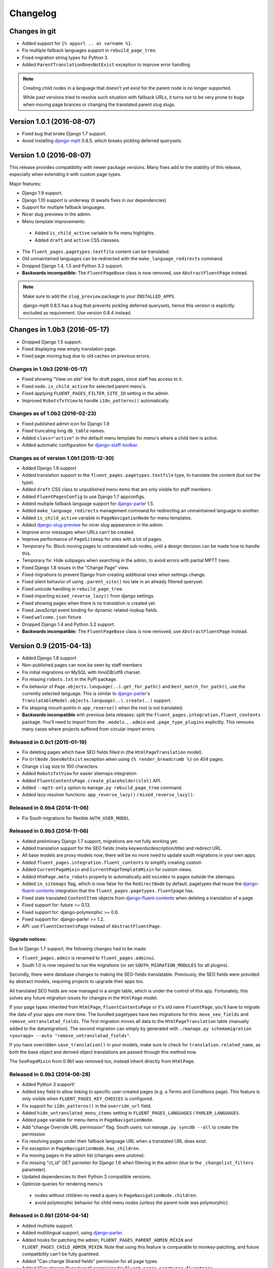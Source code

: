 Changelog
=========

Changes in git
--------------

* Added support for ``{% appurl .. as varname %}``.
* Fix multiple fallback languages support in ``rebuild_page_tree``.
* Fixed migration string types for Python 3.
* Added ``ParentTranslationDoesNotExist`` exception to improve error handling

.. note::
    Creating child nodes in a language that doesn't yet exist for the parent node is no longer supported.

    While past versions tried to resolve such situation with fallback URLs,
    it turns out to be very prone to bugs when moving page brances or
    changing the translated parent slug slugs.


Version 1.0.1 (2016-08-07)
--------------------------

* Fixed bug that broke Django 1.7 support.
* Avoid installing django-mptt_ 0.8.5, which breaks pickling deferred querysets.


Version 1.0 (2016-08-07)
------------------------

This release provides compatibility with newer package versions.
Many fixes add to the stability of this release,
especially when extending it with custom page types.

Major features:

* Django 1.9 support.
* Django 1.10 support is underway (it awaits fixes in our dependencies)
* Support for multiple fallback languages.
* Nicer slug previews in the admin.
* Menu template improvements:

 * Added ``is_child_active`` variable to fix menu highlights.
 * Added ``draft`` and ``active`` CSS classses.

* The ``fluent_pages.pagetypes.textfile`` content can be translated.
* Old unmaintained languages can be redirected with the ``make_language_redirects`` command.
* Dropped Django 1.4, 1.5 and Python 3.2 support.
* **Backwards incompatible:** The ``FluentPageBase`` class is now removed, use ``AbstractFluentPage`` instead.

.. note::

    Make sure to add the ``slug_preview`` package to your ``INSTALLED_APPS``.

    django-mptt 0.8.5 has a bug that prevents pickling deferred querysets,
    hence this version is explicitly excluded as requirement.
    Use version 0.8.4 instead.


Changes in 1.0b3 (2016-05-17)
-----------------------------

* Dropped Django 1.5 support.
* Fixed displaying new empty translation page.
* Fixed page moving bug due to old caches on previous errors.


Changes in 1.0b3 (2016-05-17)
~~~~~~~~~~~~~~~~~~~~~~~~~~~~~

* Fixed showing "View on site" link for draft pages, since staff has access to it.
* Fixed ``node.is_child_active`` for selected parent menu's.
* Fixed applying ``FLUENT_PAGES_FILTER_SITE_ID`` setting in the admin.
* Improved ``RobotsTxtView`` to handle ``i18n_patterns()`` automatically.


Changes as of 1.0b2 (2016-02-23)
~~~~~~~~~~~~~~~~~~~~~~~~~~~~~~~~

* Fixed published admin icon for Django 1.9
* Fixed truncating long ``db_table`` names.
* Added ``class="active"`` in the default menu template for menu's where a child item is active.
* Added automatic configuration for django-staff-toolbar_.


Changes as of version 1.0b1 (2015-12-30)
~~~~~~~~~~~~~~~~~~~~~~~~~~~~~~~~~~~~~~~~

* Added Django 1.9 support
* Added translation support to the ``fluent_pages.pagetypes.textfile`` type, to translate the content (but not the type).
* Added ``draft`` CSS class to unpublished menu items that are only visible for staff members.
* Added ``FluentPagesConfig`` to use Django 1.7 appconfigs.
* Added multiple fallback language support for django-parler_ 1.5.
* Added ``make_language_redirects`` management command for redirecting an unmaintained language to another.
* Added ``is_child_active`` variable in ``PageNavigationNode`` for menu templates.
* Added django-slug-preview_ for nicer slug appearance in the admin.
* Improve error messages when URLs can't be created.
* Improve performance of ``PageSitemap`` for sites with a lot of pages.
* Temporary fix: Block moving pages to untranslated sub nodes, until a design decision can be made how to handle this.
* Temporary fix: Hide subpages when searching in the admin, to avoid errors with partial MPTT trees.
* Fixed Django 1.8 issues in the "Change Page" view.
* Fixed migrations to prevent Django from creating additional ones when settings change.
* Fixed silent behavior of using ``.parent_site()`` too late in an already filtered queryset.
* Fixed unicode handling in ``rebuild_page_tree``.
* Fixed importing ``mixed_reverse_lazy()`` from django settings.
* Fixed showing pages when there is no translation is created yet.
* Fixed JavaScript event binding for dynamic related-lookup fields.
* Fixed ``welcome.json`` fixture
* Dropped Django 1.4 and Python 3.2 support.
* **Backwards incompatible:** The ``FluentPageBase`` class is now removed, use ``AbstractFluentPage`` instead.


Version 0.9 (2015-04-13)
------------------------

* Added Django 1.8 support
* Non-published pages can now be seen by staff members
* Fix initial migrations on MySQL with InnoDB/utf8 charset.
* Fix missing ``robots.txt`` in the PyPI package.
* Fix behavior of ``Page.objects.language(..).get_for_path()`` and ``best_match_for_path()``, use the currently selected language.
  This is similar to django-parler_'s ``TranslatableModel.objects.language(..).create(..)`` support.
* Fix skipping mount-points in ``app_reverse()`` when the root is not translated.
* **Backwards incompatible** with previous beta releases: split the ``fluent_pages.integration.fluent_contents`` package.
  You'll need to import from the ``.models.``, ``.admin`` and ``.page_type_plugins`` explicitly.
  This removes many cases where projects suffered from circular import errors.


Released in 0.9c1 (2015-01-19)
~~~~~~~~~~~~~~~~~~~~~~~~~~~~~~

* Fix deleting pages which have SEO fields filled in (the ``HtmlPageTranslation`` model).
* Fix ``UrlNode.DoesNotExist`` exception when using ``{% render_breadcrumb %}`` on 404 pages.
* Change ``slug`` size to 100 characters.
* Added ``RobotsTxtView`` for easier sitemaps integration
* Added ``FluentContentsPage.create_placeholder(slot)`` API.
* Added ``--mptt-only`` option to ``manage.py rebuild_page_tree`` command.
* Added lazy-resolver functions: ``app_reverse_lazy()`` / ``mixed_reverse_lazy()``.


Released in 0.9b4 (2014-11-06)
~~~~~~~~~~~~~~~~~~~~~~~~~~~~~~

* Fix South migrations for flexible ``AUTH_USER_MODEL``


Released in 0.9b3 (2014-11-06)
~~~~~~~~~~~~~~~~~~~~~~~~~~~~~~

* Added preliminary Django 1.7 support, migrations are not fully working yet.
* Added translation support for the SEO fields (meta keywords/description/title) and redirect URL.
* All base models are proxy models now; there will be no more need to update south migrations in your own apps.
* Added ``fluent_pages.integration.fluent_contents`` to simplify creating custom
* Added ``CurrentPageMixin`` and ``CurrentPageTemplateMixin`` for custom views.
* Added ``HtmPage.meta_robots`` property to automatically add ``noindex`` to pages outside the sitemaps.
* Added ``in_sitemaps`` flag, which is now false for the ``RedirectNode`` by default.
  pagetypes that reuse the django-fluent-contents_ integration that the ``fluent_pages.pagetypes.fluentpage`` has.
* Fixed stale translated ``ContentItem`` objects from django-fluent-contents_ when deleting a translation of a page.
* Fixed support for: future >= 0.13.
* Fixed support for: django-polymorphic >= 0.6.
* Fixed support for: django-parler >= 1.2.
* API: use ``FluentContentsPage`` instead of ``AbstractFluentPage``.


Upgrade notices:
................

Due to Django 1.7 support, the following changes had to be made:

* ``fluent_pages.admin`` is renamed to ``fluent_pages.adminui``.
* South 1.0 is now required to run the migrations (or set ``SOUTH_MIGRATION_MODULES`` for all plugins).

Secondly, there were database changes to making the SEO-fields translatable.
Previously, the SEO fields were provided by abstract models, requiring projects to upgrade their apps too.

All translated SEO fields are now managed in a single table, which is under the control of this app.
Fortunately, this solves any future migration issues for changes in the ``HtmlPage`` model.

If your page types inherited from ``HtmlPage``, ``FluentContentsPage`` or it's old name ``FluentPage``,
you'll have to migrate the data of your apps one more time.
The bundled pagetypes have two migrations for this: ``move_seo_fields`` and ``remove_untranslatad_fields``.
The first migration moves all data to the ``HtmlPageTranslation`` table (manually added to the datamigration).
The second migration can simply by generated with ``./manage.py schemamigration <yourapp> --auto "remove_untranslatad_fields"``.

If you have overridden ``save_translation()`` in your models, make sure to check for ``translation.related_name``,
as both the base object and derived object translations are passed through this method now.

The ``SeoPageMixin`` from 0.9b1 was removed too, instead inherit directly from ``HtmlPage``.


Released in 0.9b2 (2014-06-28)
~~~~~~~~~~~~~~~~~~~~~~~~~~~~~~

* Added Python 3 support!
* Added ``key`` field to allow linking to specific user-created pages (e.g. a Terms and Conditions page).
  This feature is only visible when ``FLUENT_PAGES_KEY_CHOICES`` is configured.
* Fix support for ``i18n_patterns()`` in the ``override_url`` field.
* Added ``hide_untranslated_menu_items`` setting in ``FLUENT_PAGES_LANGUAGES`` / ``PARLER_LANGUAGES``.
* Added ``page`` variable for menu items in ``PageNavigationNode``.
* Add "change Override URL permission" flag.
  South users: run ``manage.py syncdb --all`` to create the permission
* Fix resolving pages under their fallback language URL when a translated URL does exist.
* Fix exception in ``PageNavigationNode.has_children``.
* Fix moving pages in the admin list (changes were undone).
* Fix missing "ct_id" GET parmeter for Django 1.6 when filtering in the admin (due to the ``_changelist_filters`` parameter).
* Updated dependencies to their Python 3 compatible versions.
* Optimize queries for rendering menu's

 * nodes without children no need a query in ``PageNavigationNode.children``.
 * avoid polymorphic behavior for child menu nodes (unless the parent node was polymorphic).


Released in 0.9b1 (2014-04-14)
~~~~~~~~~~~~~~~~~~~~~~~~~~~~~~

* Added multisite support.
* Added multilingual support, using django-parler_.
* Added hooks for patching the admin; ``FLUENT_PAGES_PARENT_ADMIN_MIXIN`` and ``FLUENT_PAGES_CHILD_ADMIN_MIXIN``.
  Note that using this feature is comparable to monkey-patching, and future compatibility can't be fully guanteed.
* Added "Can change Shared fields" permission for all page types.
* Added "Can change Page layout" permission for ``fluent_pages.pagetypes.fluentpage``.
* Allow ``formfield_overrides`` to contain field names too.
* API: added ``SeoPageMixin`` model with ``meta_title``, ``meta_keywords`` and ``meta_description`` fields.
* API: renamed ``FluentPageBase`` to ``AbstractFluentPage``.
* API: added ``get_view_response`` to the ``PageTypePlugin`` class, allow adding middleware to custom views.
* API: **Backwards incompatible:** when inheriting from the abstract ``HtmlPage`` model, your app needs a South migration.
* Fixed calling ``reverse()`` on the resolved page urls.
* Dropped Django 1.3 and 1.4 support.


Upgrade notices:
................

* When using custom page types that inherit from inherited from ``HtmlPage``, ``FluentPageBase`` or ``FluentContentsPage``,
  please add a South migration to your application to handle the updated fields.

 * The ``keywords`` field was renamed to ``meta_keywords``.
 * The ``description`` field was renamed to ``meta_description``.
 * The ``meta_title`` field was added.
 * The South ``rename_column`` function can be used in the migration::

     db.rename_column('your_model_table', 'keywords', 'meta_keywords')
     db.rename_column('your_model_table', 'description', 'meta_description')

* API: renamed ``FluentPageBase`` to ``FluentContentsPage``.
  The old name is still available.


Version 0.8.7 (2014-12-30)
------------------------

* Add support of django-polymorphic 0.6.
* Add ``page`` variable for menu items in ``PageNavigationNode``.


Version 0.8.6 (2014-01-21)
--------------------------

* Add ``FLUENT_PAGES_DEFAULT_IN_NAVIGATION`` setting to change the "in navigation" default value.
* Fix django-mptt_ 0.6 support.
* Fix using `{% appurl %}` for modules with multiple results.
* Widen "modification date" column, to support other languages.


Version 0.8.5 (2013-08-15)
--------------------------

* Added intro page for empty sites.
* Support Django 1.6 transaction management.
* Fix NL translation of "Slug".
* Fix the @admin redirect for application URLs (e.g. ``/page/app-url/@admin`` should redirect to ``/page/app-url/``).
* Fix URL dispatcher for app urls when a URL prefix is used (e.g. ``/en/..``)
* Fix Django 1.5 custom user model support in migrations


Version 0.8.4 (2013-05-28)
--------------------------

* Fix running at Django 1.6 alpha 1
* Remove filtering pages by SITE_ID in ``PageChoiceField`` as there is no proper multi-site support yet.
* Remove ``X-Object-Type`` and ``X-Object-Id`` headers as Django 1.6 removed it due to caching issues.


Version 0.8.3 (2013-05-15)
--------------------------

* Fix circular imports for some setups that import ``fluent_pages.urlresolvers`` early.
* Fix initial south migrations, added missing dependencies.
* Fix using ``{% render_menu %}`` at 404 pages.


Version 0.8.2 (2013-04-25)
--------------------------

* Add ``parent`` argument to ``{% render_menu %}``, to render sub menu's.
* Add ``page``, ``site`` variable in template of ``{% render_breadcrumb %}``.
* Add ``request``, ``parent`` (the parent context) variables to templates of ``{% render_breadcrumb %}`` and ``{% render_menu %}``.
* Bump version requirement of django-mptt_ to 0.5.4, earlier versions have bugs.
* Fix ``{% get_fluent_page_vars %}`` to skip the django-haystack_ ``page`` variable.
* Fix ``{% get_fluent_page_vars %}`` when a ``site`` variable is already present.
* Fix unit test suite in Django 1.3


Version in 0.8.1 (2013-03-07)
-----------------------------

* Add "Flat page" page type.
* Add support for django-any-urlfield_.
* Add ``X-Object-Type`` and ``X-Object-Id`` headers to the response in development mode (similar to django.contrib.flatpages_).
* Add Django 1.5 Custom User model support.
* Added lots of documentation.
* Moved the template tag parsing to a separate package, django-tag-parser_.
* Improve error messages on initial project setup.
* Improve ability to extend the page change_form template.
* Improve layout of *keywords* and *description* fields in the admin.
* Fixed 500 error on invalid URLs with unicode characters.
* Fixed ``app_reverse()`` function for Django 1.3.
* Fixed ``appurl`` tag for template contexts without *page* variable.
* Fixed ``NavigationNode.is_active`` property for sub menu nodes.
* Fixed ``NavigationNode.parent`` property for root node.
* Fixed ``runtests.py`` script.
* Fixed ``Page.objects.best_match_for_path()`` for pages without a slash.
* Fixed generated URL path for "file" node types in sub folders.
* Fix Django dependency in ``setup.py``, moved from ``install_requires`` to the ``requires`` section.
* Bump version of django-polymorphic-tree_ to 0.8.6 because it fixes issues with moving pages in the admin.


Version 0.8.0 (2012-11-21)
--------------------------

First public release

* Support for custom page types.
* Optional integration with django-fluent-contents_.
* Refactored tree logic to django-polymorphic-tree_.
* Unit tests included.

.. _django-any-urlfield: https://github.com/edoburu/django-any-urlfield
.. _django.contrib.flatpages: https://docs.djangoproject.com/en/dev/ref/contrib/flatpages/
.. _django-fluent-contents: https://github.com/django-fluent/django-fluent-contents
.. _django-haystack: http://haystacksearch.org/
.. _django-mptt: https://github.com/django-mptt/django-mptt
.. _django-parler: https://github.com/django-parler/django-parler
.. _django-polymorphic-tree: https://github.com/django-polymorphic/django-polymorphic-tree
.. _django-slug-preview: https://github.com/edoburu/django-slug-preview
.. _django-staff-toolbar: https://github.com/edoburu/django-staff-toolbar
.. _django-tag-parser: https://github.com/edoburu/django-tag-parser
